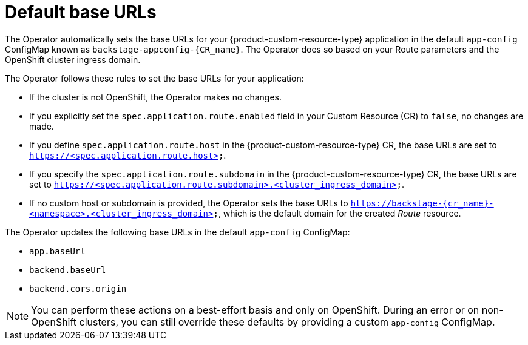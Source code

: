 :_mod-docs-content-type: CONCEPT

[id="con-default-base-urls"]
= Default base URLs

The Operator automatically sets the base URLs for your {product-custom-resource-type} application in the default `app-config` ConfigMap known as `backstage-appconfig-{CR_name}`. The Operator does so based on your Route parameters and the OpenShift cluster ingress domain.

The Operator follows these rules to set the base URLs for your application:

* If the cluster is not OpenShift, the Operator makes no changes.
* If you explicitly set the `spec.application.route.enabled` field in your Custom Resource (CR) to `false`, no changes are made.
* If you define `spec.application.route.host` in the {product-custom-resource-type} CR, the base URLs are set to `https://<spec.application.route.host>`.
* If you specify the `spec.application.route.subdomain` in the {product-custom-resource-type} CR, the base URLs are set to `https://<spec.application.route.subdomain>.<cluster_ingress_domain>`.
* If no custom host or subdomain is provided, the Operator sets the base URLs to `https://backstage-{cr_name}-<namespace>.<cluster_ingress_domain>`, which is the default domain for the created _Route_ resource.

The Operator updates the following base URLs in the default `app-config` ConfigMap:

* `app.baseUrl`
* `backend.baseUrl`
* `backend.cors.origin`

[NOTE]
====
You can perform these actions on a best-effort basis and only on OpenShift. During an error or on non-OpenShift clusters, you can still override these defaults by providing a custom `app-config` ConfigMap.
====

